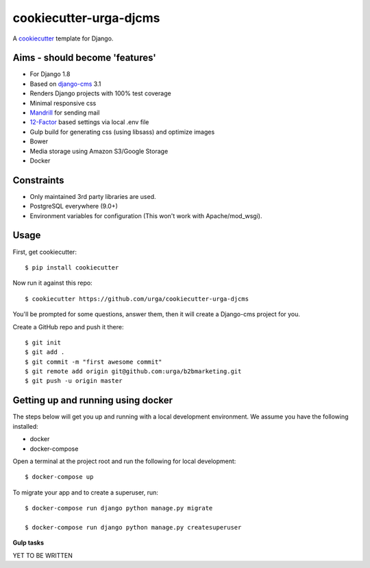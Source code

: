 cookiecutter-urga-djcms
=======================


A cookiecutter_ template for Django.

.. _cookiecutter: https://github.com/audreyr/cookiecutter

Aims - should become 'features'
-------------------------------

* For Django 1.8
* Based on django-cms_ 3.1
* Renders Django projects with 100% test coverage
* Minimal responsive css
* Mandrill_ for sending mail
* 12-Factor_ based settings via local .env file
* Gulp build for generating css (using libsass) and optimize images
* Bower
* Media storage using Amazon S3/Google Storage
* Docker

.. _django-cms: http://www.django-cms.org/en/
.. _Mandrill: http://www.mandrillapp.com
.. _12-Factor: http://12factor.net/


Constraints
-----------

* Only maintained 3rd party libraries are used.
* PostgreSQL everywhere (9.0+)
* Environment variables for configuration (This won't work with Apache/mod_wsgi).


Usage
------

First, get cookiecutter::

    $ pip install cookiecutter

Now run it against this repo::

    $ cookiecutter https://github.com/urga/cookiecutter-urga-djcms

You'll be prompted for some questions, answer them, then it will create a Django-cms project for you.

Create a GitHub repo and push it there::

    $ git init
    $ git add .
    $ git commit -m "first awesome commit"
    $ git remote add origin git@github.com:urga/b2bmarketing.git
    $ git push -u origin master


Getting up and running using docker
-----------------------------------

The steps below will get you up and running with a local development environment. We assume you have the following installed:

* docker
* docker-compose

Open a terminal at the project root and run the following for local development::

    $ docker-compose up


To migrate your app and to create a superuser, run::

    $ docker-compose run django python manage.py migrate

    $ docker-compose run django python manage.py createsuperuser

**Gulp tasks**

YET TO BE WRITTEN
